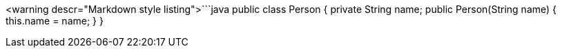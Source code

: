 <warning descr="Markdown style listing">```java
public class Person {
  private String name;
  public Person(String name) {
    this.name = name;
  }
}
```</warning>

